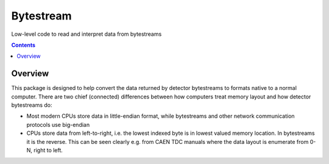 ==========
Bytestream
==========

Low-level code to read and interpret data from bytestreams

.. contents::
    
--------
Overview
--------

This package is designed to help convert the data returned by detector bytestreams to formats native to a normal computer.
There are two chief (connected) differences between how computers treat memory layout and how detector bytestreams do:

- Most modern CPUs store data in little-endian format, while bytestreams and other network communication protocols use big-endian
- CPUs store data from left-to-right, i.e. the lowest indexed byte is in lowest valued memory location. In bytestreams it is the reverse.
  This can be seen clearly e.g. from CAEN TDC manuals where the data layout is enumerate from 0-N, right to left.